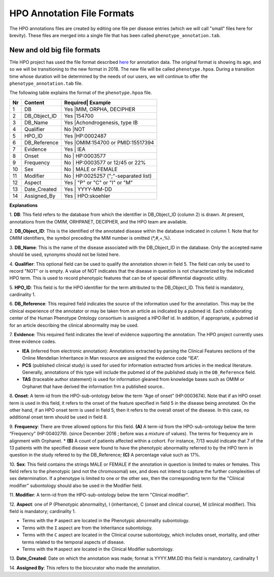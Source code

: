 HPO Annotation File Formats
===========================


The HPO annotations files are created by editing one file per disease entries (which we will call "small" files here for brevity).
These files are merged into a single file that has been called ``phenotype_annotation.tab``.


New and old big file formats
~~~~~~~~~~~~~~~~~~~~~~~~~~~~
THe HPO project has used the file format described `here <http://human-phenotype-ontology.github.io/documentation.html#annot>`_
for annotation data. The original format is showing its age, and so we will be transitioning
to the new format in 2018. The new file will be called ``phenotype.hpoa``. During a transition time
whose duration will be determined by the needs of our users, we will continue to offer the
``phenotype_annotation.tab`` file.

The following table explains the format of the ``phenotype.hpoa`` file.


+----+-------------------+---------+--------------------------------+
| Nr |   Content         | Required| Example                        |
+====+===================+==========================================+
| 1  | DB                |     Yes |MIM, ORPHA, DECIPHER            |
+----+-------------------+------------------------------------------+
| 2  | DB_Object_ID      |     Yes |154700                          |
+----+-------------------+------------------------------------------+
| 3  | DB_Name           |     Yes |Achondrogenesis, type IB        |
+----+-------------------+------------------------------------------+
| 4  | Qualifier         |     No  |NOT                             |
+----+-------------------+------------------------------------------+
| 5  | HPO_ID            |    Yes  |HP:0002487                      |
+----+-------------------+------------------------------------------+
| 6  | DB_Reference      |    Yes  |OMIM:154700 or PMID:15517394    |
+----+-------------------+------------------------------------------+
| 7  | Evidence          |    Yes  | IEA                            |
+----+-------------------+------------------------------------------+
| 8  | Onset             |    No   | HP:0003577                     |
+----+-------------------+------------------------------------------+
| 9  |Frequency          |    No   | HP:0003577 or 12/45 or 22%     |
+----+-------------------+------------------------------------------+
| 10 |Sex                |    No   | MALE or FEMALE                 |
+----+-------------------+------------------------------------------+
| 11 |Modifier           |    No   | HP:0025257 (";"-separated list)|
+----+-------------------+------------------------------------------+
| 12 |Aspect             |    Yes  | "P" or "C" or "I" or "M"       |
+----+-------------------+------------------------------------------+
| 13 |Date_Created       |    Yes  | YYYY-MM-DD                     |
+----+-------------------+------------------------------------------+
| 14 |Assigned_By        |    Yes  | HPO:skoehler                   |
+----+-------------------+------------------------------------------+

**Explanations**

1. **DB**: This field refers to the database from which the identifier in DB_Object_ID (column 2) is drawn. At present,
annotations from the OMIM, ORHPANET, DECIPHER, and the HPO team are available.

2. **DB_Object_ID**: This is the identified of the annotated disease within the database indicated in column 1.
Note that for OMIM identifiers, the symbol preceding the MIM number is omitted (*,#,+,%).

3. **DB_Name**: This is the name of the disease associated with the DB_Object_ID in the database.
Only the accepted name should be used, synonyms should not be listed here.

4. **Qualifier**: This optional field can be used to qualify the annotation shown in field 5. The field can only be used to record "NOT" or is empty. A value
of NOT indicates that the disease in question is not characterized by the indicated HPO term. This is used to record phenotypic features that can be of
special differential diagnostic utility.

5. **HPO_ID**: This field is for the HPO identifier for the term attributed to the DB_Object_ID.
This field is mandatory, cardinality 1.

6. **DB_Reference**: This required field indicates the source of the information used for the annotation.
This may be the clinical experience of the annotator or may be taken from an article as indicated by a pubmed id. Each collaborating center of the Human Phenotype Ontology consortium is assigned a HPO:Ref id. In addition, if appropriate, a pubmed id for an article describing the clinical abnormality may be used.

7. **Evidence**: This required field indicates the level of evidence supporting the annotation. The HPO project currently
uses three evidence codes.

* **IEA** (inferred from electronic annotation): Annotations  extracted by parsing the Clinical Features sections of the Online Mendelian Inheritance in Man resource are assigned the evidence code “IEA”.
* **PCS** (published clinical study) is used for used for information extracted from articles in the medical literature. Generally, annotations of this type will include the pubmed id of the published study in the ``DB_Reference`` field.
* **TAS** (traceable author statement) is used for information gleaned from knowledge bases such as OMIM or Orphanet that have derived the information frm a published source..

8. **Onset**: A term-id from the HPO-sub-ontology below the term
“Age of onset” (HP:0003674). Note that if an HPO onset term is used in this field, it refers to the onset of the
feature specified in field 5 in the disease being annotated. On the other hand, if an HPO onset term is used
in field 5, then it refers to the overall onset of the disease. In this case, no additional onset term should be
used in field 8.

9. **Frequency**: There are three allowed options for this field.
**(A)** A term-id from the HPO-sub-ontology below the term “Frequency” (HP:0040279).
(since December 2016 ; before was a mixture of values). The terms for frequency are in alignment with Orphanet.
* **(B)** A count of patients affected within a cohort. For instance, 7/13 would indicate that 7 of the 13 patients with the
specified disease were found to have the phenotypic abnormality referred to by the HPO term in question in the study
refered to by the DB_Reference; **(C)** A percentage value such as 17%.

10. **Sex**: This field contains the strings MALE or FEMALE if the annotation in question is limited to
males or females. This field refers to the phenotypic (and not the chromosomal) sex, and does not intend to capture
the further complexities of sex determination. If a phenotype is limited to one or the other sex, then the corresponding
term for the "Clinical modifier" subontology should also be used in the Modifier field.

11. **Modifier**: A term-id from the HPO-sub-ontology below the
term "Clinical modifier".


12. **Aspect**: one of P (Phenotypic abnormality), I (inheritance), C (onset and clinical course), M (clinical modifier).
This field is mandatory; cardinality 1.

* Terms with the ``P`` aspect are located in the Phenotypic abnormality subontology.
* Terms with the ``I`` aspect are from the Inheritance subontology.
* Terms with the ``C`` aspect are located in the Clinical course subontology, which includes onset, mortality, and other terms related to the temporal aspects of disease.
* Terms with the ``M`` aspect are located in the Clinical Modifier subontology.


13. **Date_Created**: Date on which the annotation was made; format is YYYY.MM.DD this field is mandatory,
cardinality 1

14. **Assigned By**: This refers to the biocurator who made the
annotation.

